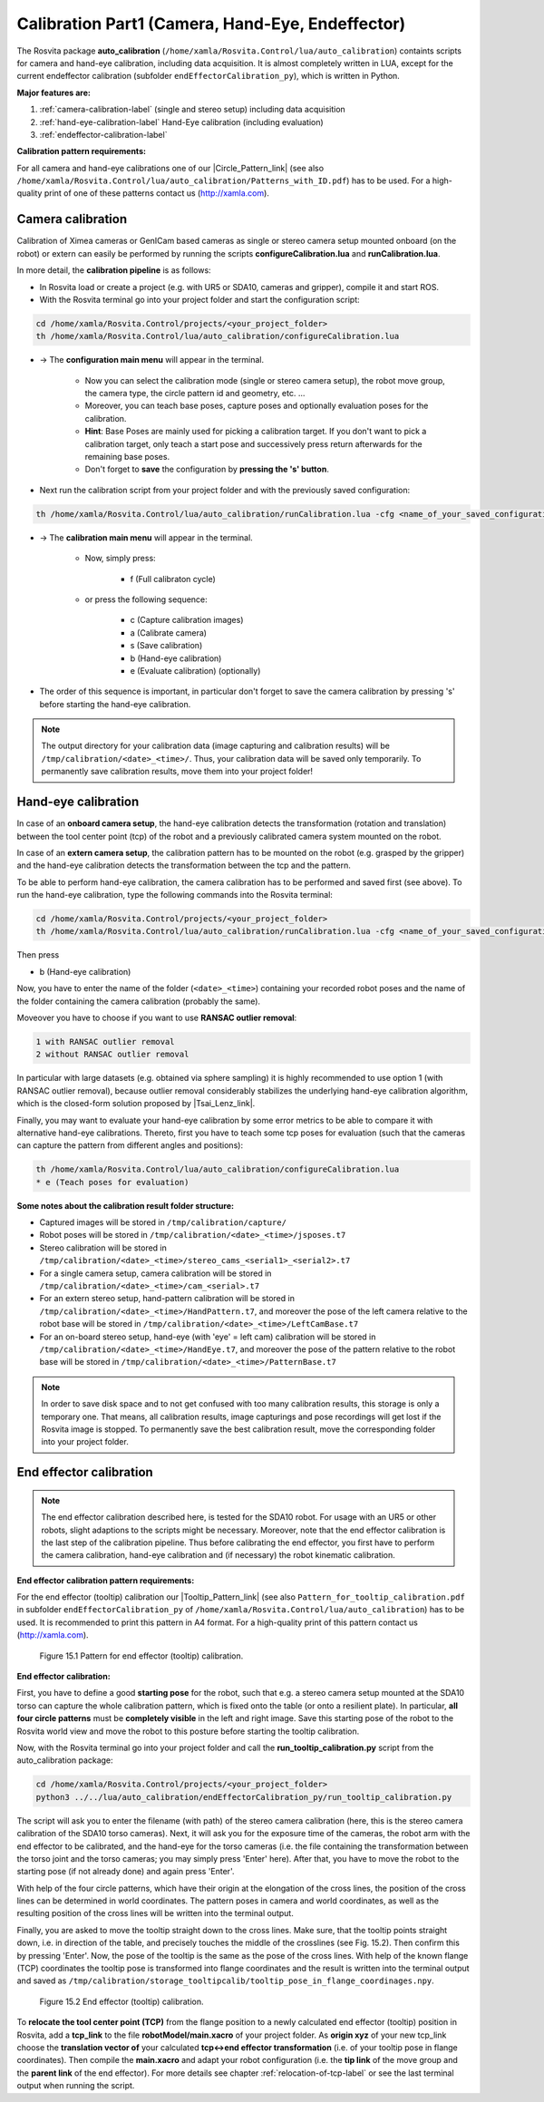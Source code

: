 .. _calibration-part1-label:

**************************************************
Calibration Part1 (Camera, Hand-Eye, Endeffector)
**************************************************

The Rosvita package **auto_calibration** (``/home/xamla/Rosvita.Control/lua/auto_calibration``)
containts scripts for camera and hand-eye calibration, including data acquisition.
It is almost completely written in LUA, except for the current endeffector calibration 
(subfolder ``endEffectorCalibration_py``), which is written in Python.

**Major features are:**

1. :ref:`camera-calibration-label` (single and stereo setup) including data acquisition
2. :ref:`hand-eye-calibration-label` Hand-Eye calibration (including evaluation)
3. :ref:`endeffector-calibration-label`


**Calibration pattern requirements:**

For all camera and hand-eye calibrations one of our |Circle_Pattern_link| 
(see also ``/home/xamla/Rosvita.Control/lua/auto_calibration/Patterns_with_ID.pdf``) has to be used.
For a high-quality print of one of these patterns contact us (http://xamla.com).



.. _camera-calibration-label:

Camera calibration
-------------------

Calibration of Ximea cameras or GenICam based cameras as single or stereo camera setup mounted onboard (on the robot) or extern can easily be performed by running the scripts **configureCalibration.lua** and **runCalibration.lua**.

In more detail, the **calibration pipeline** is as follows:

* In Rosvita load or create a project (e.g. with UR5 or SDA10, cameras and gripper), compile it and start ROS.
* With the Rosvita terminal go into your project folder and start the configuration script:

.. code-block:: bash

   cd /home/xamla/Rosvita.Control/projects/<your_project_folder>
   th /home/xamla/Rosvita.Control/lua/auto_calibration/configureCalibration.lua

* -> The **configuration main menu** will appear in the terminal.

   * Now you can select the calibration mode (single or stereo camera setup), the robot move group, the camera type, the circle pattern id and geometry, etc. ...  
   * Moreover, you can teach base poses, capture poses and optionally evaluation poses for the calibration. 
   * **Hint**: Base Poses are mainly used for picking a calibration target. If you don't want to pick a calibration target, only teach a start pose and successively press return afterwards for the remaining base poses.
   * Don't forget to **save** the configuration by **pressing the 's' button**.

* Next run the calibration script from your project folder and with the previously saved configuration: 

.. code-block:: bash

   th /home/xamla/Rosvita.Control/lua/auto_calibration/runCalibration.lua -cfg <name_of_your_saved_configuration_file>.t7

* -> The **calibration main menu** will appear in the terminal.

   * Now, simply press:

      * f (Full calibraton cycle)  

   * or press the following sequence:

      * c (Capture calibration images)
      * a (Calibrate camera)
      * s (Save calibration)
      * b (Hand-eye calibration)
      * e (Evaluate calibration) (optionally)

* The order of this sequence is important, in particular don't forget to save the camera calibration by pressing 's' before starting the hand-eye calibration.

.. note:: The output directory for your calibration data (image capturing and calibration results) will be ``/tmp/calibration/<date>_<time>/``. Thus, your calibration data will be saved only temporarily. To permanently save calibration results, move them into your project folder!



.. _hand-eye-calibration-label:

Hand-eye calibration
---------------------

In case of an **onboard camera setup**, the hand-eye calibration detects the transformation (rotation and translation) between the tool center point (tcp) of the robot and a previously calibrated camera system mounted on the robot.

In case of an **extern camera setup**, the calibration pattern has to be mounted on the robot (e.g. grasped by the gripper) and the hand-eye calibration detects the transformation between the tcp and the pattern.

To be able to perform hand-eye calibration, the camera calibration has to be performed and saved first (see above).
To run the hand-eye calibration, type the following commands into the Rosvita terminal:

.. code-block:: bash

   cd /home/xamla/Rosvita.Control/projects/<your_project_folder>
   th /home/xamla/Rosvita.Control/lua/auto_calibration/runCalibration.lua -cfg <name_of_your_saved_configuration_file>.t7

Then press

* b (Hand-eye calibration)

Now, you have to enter the name of the folder (``<date>_<time>``) containing your recorded robot poses and the name of the folder containing the camera calibration (probably the same).

Moveover you have to choose if you want to use **RANSAC outlier removal**:

.. code-block:: bash

   1 with RANSAC outlier removal
   2 without RANSAC outlier removal

In particular with large datasets (e.g. obtained via sphere sampling) it is highly recommended to use option 1 (with RANSAC outlier removal), because outlier removal considerably stabilizes the underlying hand-eye calibration algorithm, which is the closed-form solution proposed by |Tsai_Lenz_link|.

Finally, you may want to evaluate your hand-eye calibration by some error metrics to be able to compare it with alternative hand-eye calibrations. Thereto, first you have to teach some tcp poses for evaluation (such that the cameras can capture the pattern from different angles and positions):

.. code-block:: bash

   th /home/xamla/Rosvita.Control/lua/auto_calibration/configureCalibration.lua
   * e (Teach poses for evaluation)



**Some notes about the calibration result folder structure:**

* Captured images will be stored in ``/tmp/calibration/capture/``
* Robot poses will be stored in ``/tmp/calibration/<date>_<time>/jsposes.t7``
* Stereo calibration will be stored in ``/tmp/calibration/<date>_<time>/stereo_cams_<serial1>_<serial2>.t7``
* For a single camera setup, camera calibration will be stored in ``/tmp/calibration/<date>_<time>/cam_<serial>.t7``
* For an extern stereo setup, hand-pattern calibration will be stored in ``/tmp/calibration/<date>_<time>/HandPattern.t7``, and moreover the pose of the left camera relative to the robot base will be stored in ``/tmp/calibration/<date>_<time>/LeftCamBase.t7``
* For an on-board stereo setup, hand-eye (with 'eye' = left cam) calibration will be stored in ``/tmp/calibration/<date>_<time>/HandEye.t7``, and moreover the pose of the pattern relative to the robot base will be stored in ``/tmp/calibration/<date>_<time>/PatternBase.t7``

.. note:: In order to save disk space and to not get confused with too many calibration results, this storage is only a temporary one. That means, all calibration results, image capturings and pose recordings will get lost if the Rosvita image is stopped. To permanently save the best calibration result, move the corresponding folder into your project folder.



.. _endeffector-calibration-label:

End effector calibration
------------------------

.. note:: The end effector calibration described here, is tested for the SDA10 robot. For usage with an UR5 or other robots, slight adaptions to the scripts might be necessary. Moreover, note that the end effector calibration is the last step of the calibration pipeline. Thus before calibrating the end effector, you first have to perform the camera calibration, hand-eye calibration and (if necessary) the robot kinematic calibration.


**End effector calibration pattern requirements:**

For the end effector (tooltip) calibration our |Tooltip_Pattern_link| 
(see also ``Pattern_for_tooltip_calibration.pdf`` in subfolder ``endEffectorCalibration_py`` of 
``/home/xamla/Rosvita.Control/lua/auto_calibration``) has to be used.
It is recommended to print this pattern in A4 format.
For a high-quality print of this pattern contact us (http://xamla.com).

.. figure:: ../images/Tooltipcalib_Pattern.png

   Figure 15.1  Pattern for end effector (tooltip) calibration.

**End effector calibration:**

First, you have to define a good **starting pose** for the robot, such that e.g. a stereo camera setup mounted at the SDA10 torso can capture the whole calibration pattern, which is fixed onto the table (or onto a resilient plate). In particular, **all four circle patterns** must be **completely visible** in the left and right image.
Save this starting pose of the robot to the Rosvita world view and move the robot to this posture before starting the tooltip calibration.

Now, with the Rosvita terminal go into your project folder and call the **run_tooltip_calibration.py** script from the auto_calibration package:

.. code-block:: bash

   cd /home/xamla/Rosvita.Control/projects/<your_project_folder>
   python3 ../../lua/auto_calibration/endEffectorCalibration_py/run_tooltip_calibration.py

The script will ask you to enter the filename (with path) of the stereo camera calibration (here, this is the stereo camera calibration of the SDA10 torso cameras). Next, it will ask you for the exposure time of the cameras, the robot arm with the end effector to be calibrated, and the hand-eye for the torso cameras (i.e. the file containing the transformation between the torso joint and the torso cameras; you may simply press \'Enter\' here).
After that, you have to move the robot to the starting pose (if not already done) and again press 'Enter'.

With help of the four circle patterns, which have their origin at the elongation of the cross lines, the position of the cross lines can be determined in world coordinates. The pattern poses in camera and world coordinates, as well as the resulting position of the cross lines will be written into the terminal output.

Finally, you are asked to move the tooltip straight down to the cross lines. Make sure, that the tooltip points straight down, i.e. in direction of the table, and precisely touches the middle of the crosslines (see Fig. 15.2). Then confirm this by pressing 'Enter'. Now, the pose of the tooltip is the same as the pose of the cross lines. With help of the known flange (TCP) coordinates the tooltip pose is transformed into flange coordinates and the result is written into the terminal output and saved as ``/tmp/calibration/storage_tooltipcalib/tooltip_pose_in_flange_coordinages.npy``.

.. figure:: ../images/Tooltipcalib.png

   Figure 15.2  End effector (tooltip) calibration.

To **relocate the tool center point (TCP)** from the flange position to a newly calculated end effector (tooltip) position in Rosvita, add a **tcp_link** to the file **robotModel/main.xacro** of your project folder. As **origin xyz** of your new tcp_link choose the **translation vector of** your calculated **tcp<->end effector transformation** (i.e. of your tooltip pose in flange coordinates). Then compile the **main.xacro** and adapt your robot configuration (i.e. the **tip link** of the move group and the **parent link** of the end effector). For more details see chapter :ref:`relocation-of-tcp-label` or see the last terminal output when running the script.




.. |Circle_Pattern_link| raw:: html

   <a href="https://github.com/Xamla/auto_calibration/blob/master/Patterns_with_ID.pdf" target="_blank">circle patterns with ids</a>

.. |Tsai_Lenz_link| raw:: html

   <a href="https://pdfs.semanticscholar.org/19b3/89a797a55c8b63dca8b6d1889df4cff8bfaa.pdf" target="_blank">R. Y. Tsai and R. K. Lenz</a>

.. |Tooltip_Pattern_link| raw:: html

   <a href="https://github.com/Xamla/auto_calibration/blob/master/endEffectorCalibration_py/Pattern_for_tooltip_calibration.pdf" target="_blank">pattern arrangement with crosslines</a>
